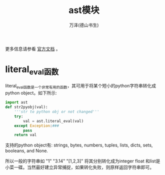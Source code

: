 #+LATEX_CLASS: article
#+LATEX_CLASS_OPTIONS:[11pt,oneside]
#+LATEX_HEADER: \usepackage{article}


#+TITLE: ast模块
#+AUTHOR: 万泽(德山书生)
#+CREATOR: wanze(<a href="mailto:a358003542@gmail.com">a358003542@gmail.com</a>)
#+DESCRIPTION: 制作者邮箱：a358003542@gmail.com


更多信息请参看 [[https://docs.python.org/3.4/library/ast.html][官方文档]] 。

* literal_eval函数
literal_eval函数是一个非常有用的函数，其可用于将某个短小的python字符串转化成python object。如下所示:
#+BEGIN_SRC python
import ast
def str2pyobj(val):
    '''str to python obj or not changed'''
    try:
        val = ast.literal_eval(val)
    except Exception:###
        pass
    return val
#+END_SRC

支持的python object有: strings, bytes, numbers, tuples, lists, dicts, sets, booleans, and None.

所以一般的字符串如 "1" "3.14" "[1,2,3]" 将其分别转化成为integer float 和list是小菜一碟。当然最好建立异常捕捉，如果转化失败，则原样返回字符串即可。


